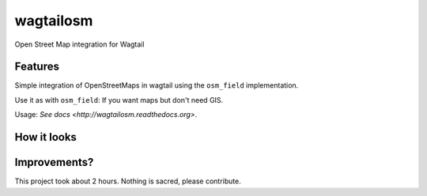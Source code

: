 =============================
wagtailosm
=============================

.. image:: https://badge.fury.io/py/wagtailosm.png
    :target: http://badge.fury.io/py/wagtailosm

.. image:: https://travis-ci.org/benjaoming/wagtailosm.png?branch=master
    :target: https://travis-ci.org/benjaoming/wagtailosm

.. image:: https://pypip.in/d/wagtailosm/badge.png
    :target: https://pypi.python.org/pypi/wagtailosm


Open Street Map integration for Wagtail


Features
--------

Simple integration of OpenStreetMaps in wagtail using the ``osm_field`` implementation.

Use it as with ``osm_field``: If you want maps but don't need GIS.

Usage: `See docs <http://wagtailosm.readthedocs.org>`.

How it looks
------------

.. image:: screenshot.png

Improvements?
-------------

This project took about 2 hours. Nothing is sacred, please contribute.

